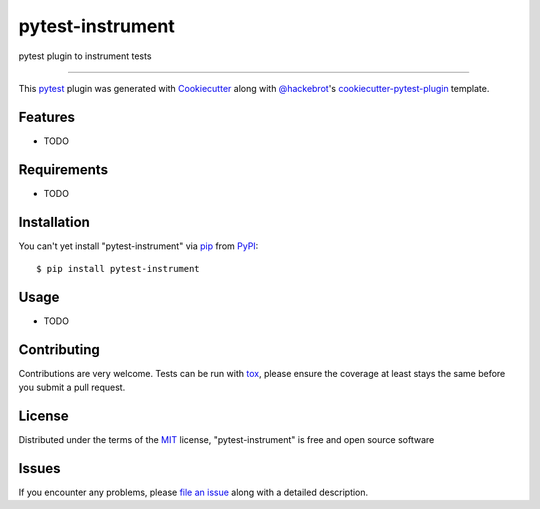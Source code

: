 ==============
pytest-instrument
==============

.. image:: https://img.shields.io/pypi/v/pytest-instrument.svg
    :target: https://pypi.org/project/pytest-instrument
    :alt: PyPI version

.. image:: https://img.shields.io/pypi/pyversions/pytest-instrument.svg
    :target: https://pypi.org/project/pytest-instrument
    :alt: Python versions

.. image:: https://circleci.com/gh/j19sch/pytest-instrument/tree/master.svg?style=svg
    :target: https://circleci.com/gh/j19sch/pytest-instrument/tree/master
    :alt: See Build Status on Circle CI

pytest plugin to instrument tests

----

This `pytest`_ plugin was generated with `Cookiecutter`_ along with `@hackebrot`_'s `cookiecutter-pytest-plugin`_ template.


Features
--------

* TODO


Requirements
------------

* TODO


Installation
------------

You can't yet install "pytest-instrument" via `pip`_ from `PyPI`_::

    $ pip install pytest-instrument


Usage
-----

* TODO

Contributing
------------
Contributions are very welcome. Tests can be run with `tox`_, please ensure
the coverage at least stays the same before you submit a pull request.

License
-------

Distributed under the terms of the `MIT`_ license, "pytest-instrument" is free and open source software


Issues
------

If you encounter any problems, please `file an issue`_ along with a detailed description.

.. _`Cookiecutter`: https://github.com/audreyr/cookiecutter
.. _`@hackebrot`: https://github.com/hackebrot
.. _`MIT`: http://opensource.org/licenses/MIT
.. _`BSD-3`: http://opensource.org/licenses/BSD-3-Clause
.. _`GNU GPL v3.0`: http://www.gnu.org/licenses/gpl-3.0.txt
.. _`Apache Software License 2.0`: http://www.apache.org/licenses/LICENSE-2.0
.. _`cookiecutter-pytest-plugin`: https://github.com/pytest-dev/cookiecutter-pytest-plugin
.. _`file an issue`: https://github.com/j19sch/pytest-instrument/issues
.. _`pytest`: https://github.com/pytest-dev/pytest
.. _`tox`: https://tox.readthedocs.io/en/latest/
.. _`pip`: https://pypi.org/project/pip/
.. _`PyPI`: https://pypi.org/project
